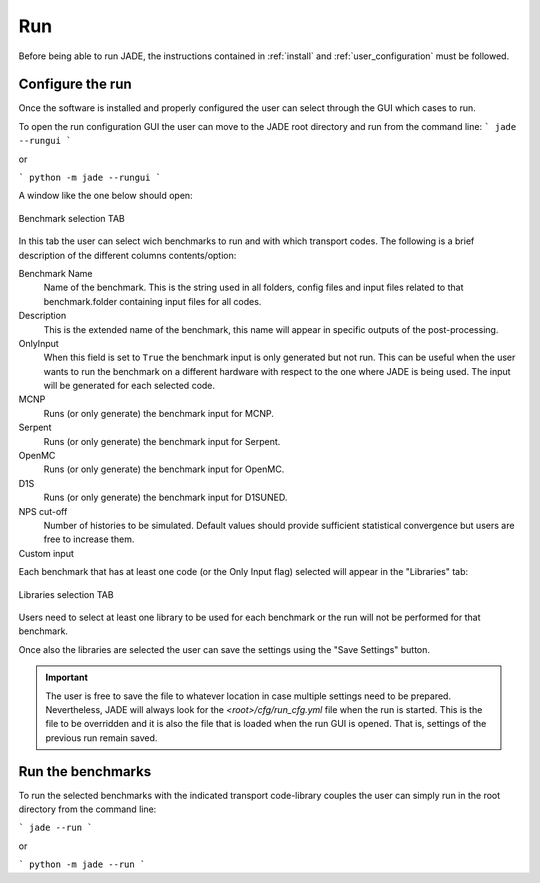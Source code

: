 ###
Run
###

Before being able to run JADE, the instructions contained in :ref:`install` and
:ref:`user_configuration` must be followed.

Configure the run
=================
Once the software is installed and
properly configured the user can select through the GUI which cases to run.

To open the run configuration GUI the user can move to the JADE root directory
and run from the command line:
```
jade --rungui
```

or 

```
python -m jade --rungui
```

A window like the one below should open:

.. figure:: ../img/rungui/rungui_bench.PNG
    :width: 600
    :align: center

    Benchmark selection TAB

In this tab the user can select wich benchmarks to run and with which transport codes.
The following is a brief description of the different columns contents/option:

Benchmark Name
    Name of the benchmark. This is the string used in all folders, config files and input files
    related to that benchmark.folder containing input files for all codes.

Description
    This is the extended name of the benchmark, this name will appear in specific outputs of the
    post-processing.

OnlyInput
    When this field is set to ``True`` the benchmark input is only generated but not run. This can be
    useful when the user wants to run the benchmark on a different hardware with respect to the
    one where JADE is being used. The input will be generated for each selected code.

    .. seealso::
        :ref:`externalrun`

MCNP
    Runs (or only generate) the benchmark input for MCNP.

Serpent
    Runs (or only generate) the benchmark input for Serpent.

OpenMC
    Runs (or only generate) the benchmark input for OpenMC.

D1S
    Runs (or only generate) the benchmark input for D1SUNED.

NPS cut-off
    Number of histories to be simulated. Default values should provide
    sufficient statistical convergence but users are free to increase them.

Custom input
    .. versionadded:: v1.3.0
        This columns allows to provide custom inputs to the different benchmarks. For the
        moment, this is used only in the *Sphere Leakage* and *Sphere SDDR* benchmarks where,
        if a number *n* is specified, this will limit the test to the first *n* isotope and 
        material simulations (useful for testing).

Each benchmark that has at least one code (or the Only Input flag) selected will appear in the
"Libraries" tab:

.. figure:: ../img/rungui/lib_tab.PNG
    :width: 600
    :align: center

    Libraries selection TAB

Users need to select at least one library to be used for each benchmark or the run will not
be performed for that benchmark.

Once also the libraries are selected the user can save the settings using the "Save Settings"
button.

.. important::
    The user is free to save the file to whatever location in case multiple settings need to
    be prepared. Nevertheless, JADE will always look for the `<root>/cfg/run_cfg.yml` file
    when the run is started. This is the file to be overridden and it is also the file that 
    is loaded when the run GUI is opened. That is, settings of the previous run remain saved.


Run the benchmarks
==================
To run the selected benchmarks with the indicated transport code-library couples the user can
simply run in the root directory from the command line:

```
jade --run
```

or 

```
python -m jade --run
```